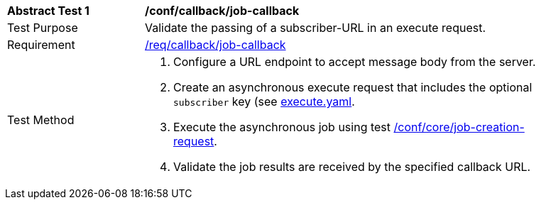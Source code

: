 [[ats_callback_job-callback]]
[width="90%",cols="2,6a"]
|===
^|*Abstract Test {counter:ats-id}* |*/conf/callback/job-callback*
^|Test Purpose |Validate the passing of a subscriber-URL in an execute request.
^|Requirement |<<req_callback_job-callback,/req/callback/job-callback>>
^|Test Method |. Configure a URL endpoint to accept message body from the server.
. Create an asynchronous execute request that includes the optional `subscriber` key (see https://raw.githubusercontent.com/opengeospatial/ogcapi-processes/master/core/openapi/schemas/execute.yaml[execute.yaml].
. Execute the asynchronous job using test <<ats_core_job-creation-op,/conf/core/job-creation-request>>.
. Validate the job results are received by the specified callback URL.
|===
